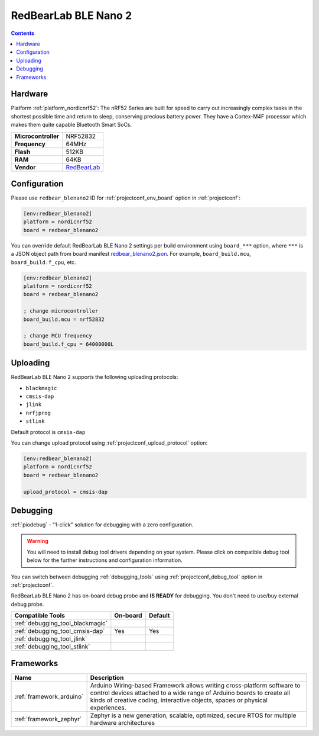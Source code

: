 ..  Copyright (c) 2014-present PlatformIO <contact@platformio.org>
    Licensed under the Apache License, Version 2.0 (the "License");
    you may not use this file except in compliance with the License.
    You may obtain a copy of the License at
       http://www.apache.org/licenses/LICENSE-2.0
    Unless required by applicable law or agreed to in writing, software
    distributed under the License is distributed on an "AS IS" BASIS,
    WITHOUT WARRANTIES OR CONDITIONS OF ANY KIND, either express or implied.
    See the License for the specific language governing permissions and
    limitations under the License.

.. _board_nordicnrf52_redbear_blenano2:

RedBearLab BLE Nano 2
=====================

.. contents::

Hardware
--------

Platform :ref:`platform_nordicnrf52`: The nRF52 Series are built for speed to carry out increasingly complex tasks in the shortest possible time and return to sleep, conserving precious battery power. They have a Cortex-M4F processor which makes them quite capable Bluetooth Smart SoCs.

.. list-table::

  * - **Microcontroller**
    - NRF52832
  * - **Frequency**
    - 64MHz
  * - **Flash**
    - 512KB
  * - **RAM**
    - 64KB
  * - **Vendor**
    - `RedBearLab <https://redbear.cc/product/ble-nano-2-soldered.html?utm_source=platformio.org&utm_medium=docs>`__


Configuration
-------------

Please use ``redbear_blenano2`` ID for :ref:`projectconf_env_board` option in :ref:`projectconf`:

.. code-block:: ini

  [env:redbear_blenano2]
  platform = nordicnrf52
  board = redbear_blenano2

You can override default RedBearLab BLE Nano 2 settings per build environment using
``board_***`` option, where ``***`` is a JSON object path from
board manifest `redbear_blenano2.json <https://github.com/platformio/platform-nordicnrf52/blob/master/boards/redbear_blenano2.json>`_. For example,
``board_build.mcu``, ``board_build.f_cpu``, etc.

.. code-block:: ini

  [env:redbear_blenano2]
  platform = nordicnrf52
  board = redbear_blenano2

  ; change microcontroller
  board_build.mcu = nrf52832

  ; change MCU frequency
  board_build.f_cpu = 64000000L


Uploading
---------
RedBearLab BLE Nano 2 supports the following uploading protocols:

* ``blackmagic``
* ``cmsis-dap``
* ``jlink``
* ``nrfjprog``
* ``stlink``

Default protocol is ``cmsis-dap``

You can change upload protocol using :ref:`projectconf_upload_protocol` option:

.. code-block:: ini

  [env:redbear_blenano2]
  platform = nordicnrf52
  board = redbear_blenano2

  upload_protocol = cmsis-dap

Debugging
---------

:ref:`piodebug` - "1-click" solution for debugging with a zero configuration.

.. warning::
    You will need to install debug tool drivers depending on your system.
    Please click on compatible debug tool below for the further
    instructions and configuration information.

You can switch between debugging :ref:`debugging_tools` using
:ref:`projectconf_debug_tool` option in :ref:`projectconf`.

RedBearLab BLE Nano 2 has on-board debug probe and **IS READY** for debugging. You don't need to use/buy external debug probe.

.. list-table::
  :header-rows:  1

  * - Compatible Tools
    - On-board
    - Default
  * - :ref:`debugging_tool_blackmagic`
    - 
    - 
  * - :ref:`debugging_tool_cmsis-dap`
    - Yes
    - Yes
  * - :ref:`debugging_tool_jlink`
    - 
    - 
  * - :ref:`debugging_tool_stlink`
    - 
    - 

Frameworks
----------
.. list-table::
    :header-rows:  1

    * - Name
      - Description

    * - :ref:`framework_arduino`
      - Arduino Wiring-based Framework allows writing cross-platform software to control devices attached to a wide range of Arduino boards to create all kinds of creative coding, interactive objects, spaces or physical experiences.

    * - :ref:`framework_zephyr`
      - Zephyr is a new generation, scalable, optimized, secure RTOS for multiple hardware architectures